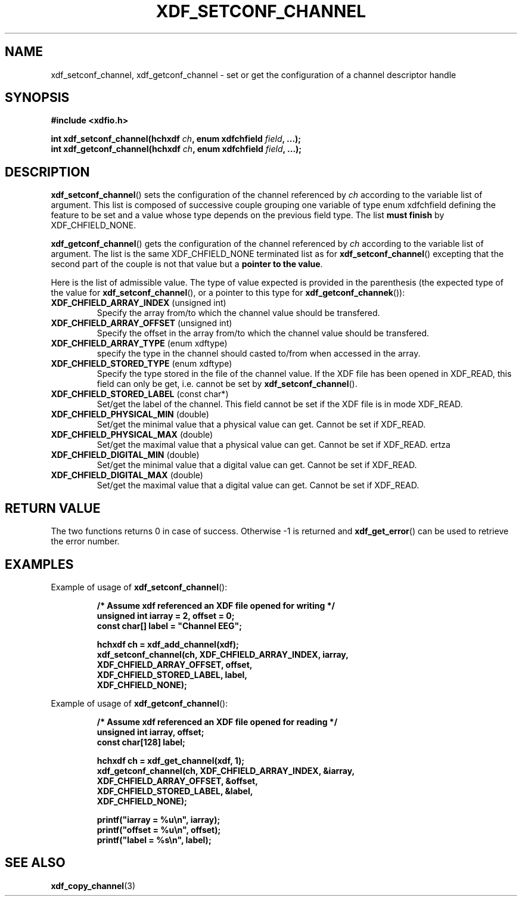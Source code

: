 .\"Copyright 2010 (c) EPFL
.TH XDF_SETCONF_CHANNEL 3 2010 "EPFL" "xdffileio library manual"
.SH NAME
xdf_setconf_channel, xdf_getconf_channel - set or get the configuration of a
channel descriptor handle
.SH SYNOPSIS
.LP
.B #include <xdfio.h>
.sp
.BI "int xdf_setconf_channel(hchxdf " ch ", enum xdfchfield " field ", ...);"
.br
.BI "int xdf_getconf_channel(hchxdf " ch ", enum xdfchfield " field ", ...);"
.br
.SH DESCRIPTION
.LP
\fBxdf_setconf_channel\fP() sets the configuration of the channel referenced
by \fIch\fP according to the variable list of argument. This list is
composed of successive couple grouping one variable of type enum xdfchfield
defining the feature to be set and a value whose type depends on the
previous field type. The list \fBmust finish\fP by XDF_CHFIELD_NONE.
.LP
\fBxdf_getconf_channel\fP() gets the configuration of the channel referenced
by \fIch\fP according to the variable list of argument. The list is the same
XDF_CHFIELD_NONE terminated list as for \fBxdf_setconf_channel\fP()
excepting that the second part of the couple is not that value but a \fBpointer
to the value\fP.
.LP
Here is the list of admissible value. The type of value expected is provided
in the parenthesis (the expected type of the value for
\fBxdf_setconf_channel\fP(), or a pointer to this type for
\fBxdf_getconf_channek\fP()):
.TP 7
\fBXDF_CHFIELD_ARRAY_INDEX\fP (unsigned int)
Specify the array from/to which the channel value should be transfered.
.TP 7
\fBXDF_CHFIELD_ARRAY_OFFSET\fP (unsigned int)
Specify the offset in the array from/to which the channel value should be
transfered.
.TP 7
\fBXDF_CHFIELD_ARRAY_TYPE\fP (enum xdftype)
specify the type in the channel should casted to/from when accessed in the
array.
.TP 7
\fBXDF_CHFIELD_STORED_TYPE\fP (enum xdftype)
Specify the type stored in the file of the channel value. If the XDF file
has been opened in XDF_READ, this field can only be get, i.e. cannot be set
by \fBxdf_setconf_channel\fP().
.TP 7
\fBXDF_CHFIELD_STORED_LABEL\fP (const char*)
Set/get the label of the channel. This field cannot be set if the XDF file
is in mode XDF_READ.
.TP 7
\fBXDF_CHFIELD_PHYSICAL_MIN\fP (double)
Set/get the minimal value that a physical value can get. Cannot be set if
XDF_READ.
.TP 7
\fBXDF_CHFIELD_PHYSICAL_MAX\fP (double)
Set/get the maximal value that a physical value can get. Cannot be set if
XDF_READ.
ertza
.TP 7
\fBXDF_CHFIELD_DIGITAL_MIN\fP (double)
Set/get the minimal value that a digital value can get. Cannot be set if
XDF_READ.
.TP 7
\fBXDF_CHFIELD_DIGITAL_MAX\fP (double)
Set/get the maximal value that a digital value can get. Cannot be set if
XDF_READ.
.SH "RETURN VALUE"
.LP
The two functions returns 0 in case of success. Otherwise -1 is returned and
\fBxdf_get_error\fP() can be used to retrieve the error number.
.SH EXAMPLES
.LP
Example of usage of \fBxdf_setconf_channel\fP():
.sp
.RS
.nf
\fB
/* Assume xdf referenced an XDF file opened for writing */
unsigned int iarray = 2, offset = 0;
const char[] label = "Channel EEG";

hchxdf ch = xdf_add_channel(xdf);
xdf_setconf_channel(ch, XDF_CHFIELD_ARRAY_INDEX, iarray,
                        XDF_CHFIELD_ARRAY_OFFSET, offset,
                        XDF_CHFIELD_STORED_LABEL, label,
                        XDF_CHFIELD_NONE);
\fP
.fi
.RE
.LP
Example of usage of \fBxdf_getconf_channel\fP():
.sp
.RS
.nf
\fB
/* Assume xdf referenced an XDF file opened for reading */
unsigned int iarray, offset;
const char[128] label;

hchxdf ch = xdf_get_channel(xdf, 1);
xdf_getconf_channel(ch, XDF_CHFIELD_ARRAY_INDEX, &iarray,
                        XDF_CHFIELD_ARRAY_OFFSET, &offset,
                        XDF_CHFIELD_STORED_LABEL, &label,
                        XDF_CHFIELD_NONE);

printf("iarray = %u\\n", iarray);
printf("offset = %u\\n", offset);
printf("label = %s\\n", label);

\fP
.fi
.RE
.SH "SEE ALSO"
.BR xdf_copy_channel (3)

